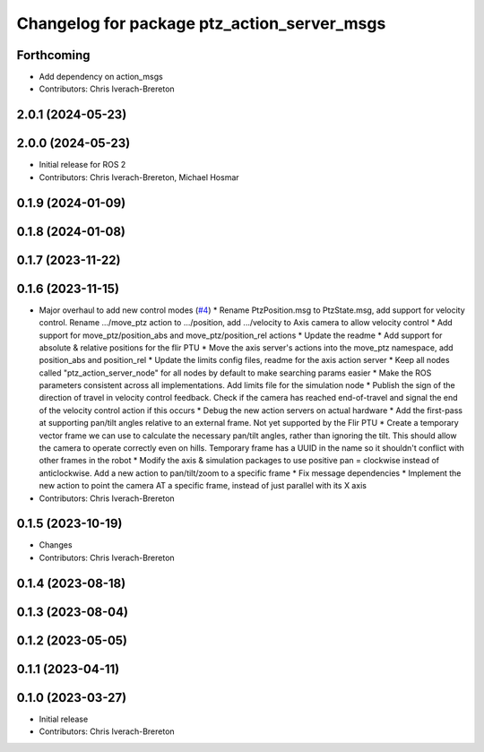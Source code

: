 ^^^^^^^^^^^^^^^^^^^^^^^^^^^^^^^^^^^^^^^^^^^^
Changelog for package ptz_action_server_msgs
^^^^^^^^^^^^^^^^^^^^^^^^^^^^^^^^^^^^^^^^^^^^

Forthcoming
-----------
* Add dependency on action_msgs
* Contributors: Chris Iverach-Brereton

2.0.1 (2024-05-23)
------------------

2.0.0 (2024-05-23)
------------------
* Initial release for ROS 2
* Contributors: Chris Iverach-Brereton, Michael Hosmar

0.1.9 (2024-01-09)
------------------

0.1.8 (2024-01-08)
------------------

0.1.7 (2023-11-22)
------------------

0.1.6 (2023-11-15)
------------------
* Major overhaul to add new control modes (`#4 <https://github.com/clearpathrobotics/ptz_action_server/issues/4>`_)
  * Rename PtzPosition.msg to PtzState.msg, add support for velocity control. Rename .../move_ptz action to .../position, add .../velocity to Axis camera to allow velocity control
  * Add support for move_ptz/position_abs and move_ptz/position_rel actions
  * Update the readme
  * Add support for absolute & relative positions for the flir PTU
  * Move the axis server's actions into the move_ptz namespace, add position_abs and position_rel
  * Update the limits config files, readme for the axis action server
  * Keep all nodes called "ptz_action_server_node" for all nodes by default to make searching params easier
  * Make the ROS parameters consistent across all implementations. Add limits file for the simulation node
  * Publish the sign of the direction of travel in velocity control feedback. Check if the camera has reached end-of-travel and signal the end of the velocity control action if this occurs
  * Debug the new action servers on actual hardware
  * Add the first-pass at supporting pan/tilt angles relative to an external frame. Not yet supported by the Flir PTU
  * Create a temporary vector frame we can use to calculate the necessary pan/tilt angles, rather than ignoring the tilt. This should allow the camera to operate correctly even on hills. Temporary frame has a UUID in the name so it shouldn't conflict with other frames in the robot
  * Modify the axis & simulation packages to use positive pan = clockwise instead of anticlockwise. Add a new action to pan/tilt/zoom to a specific frame
  * Fix message dependencies
  * Implement the new action to point the camera AT a specific frame, instead of just parallel with its X axis
* Contributors: Chris Iverach-Brereton

0.1.5 (2023-10-19)
------------------
* Changes
* Contributors: Chris Iverach-Brereton

0.1.4 (2023-08-18)
------------------

0.1.3 (2023-08-04)
------------------

0.1.2 (2023-05-05)
------------------

0.1.1 (2023-04-11)
------------------

0.1.0 (2023-03-27)
------------------
* Initial release
* Contributors: Chris Iverach-Brereton
